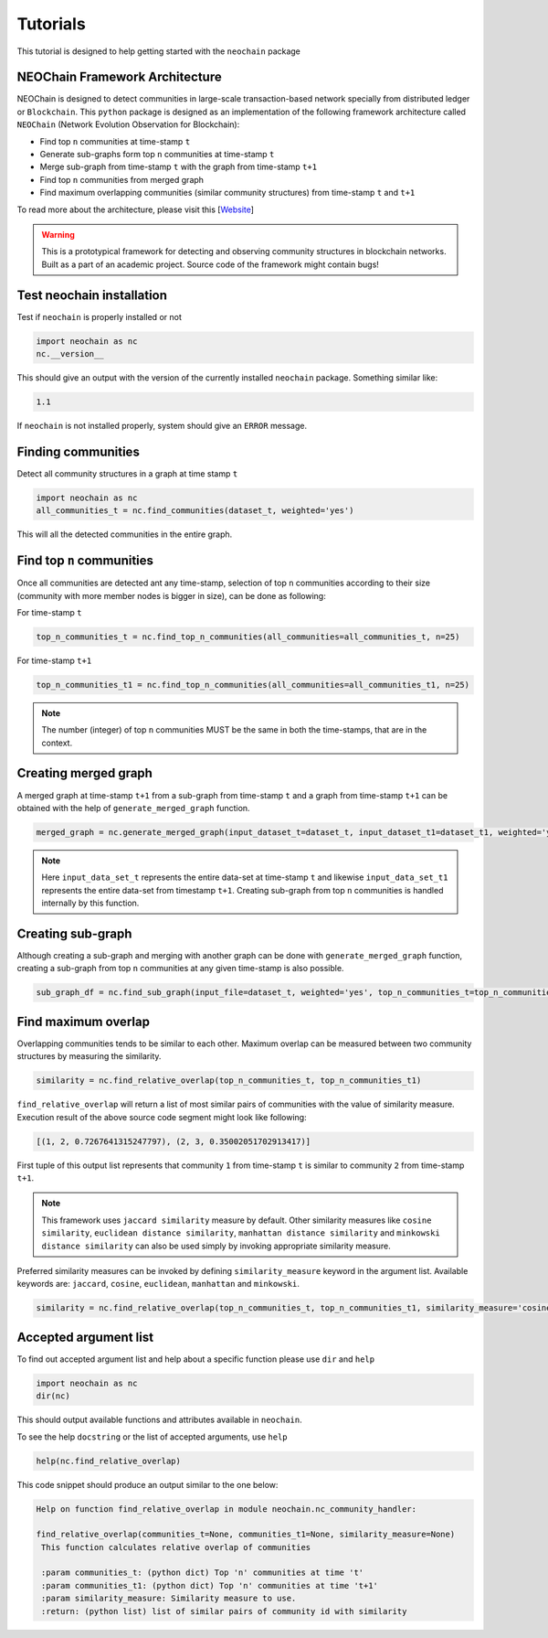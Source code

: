 Tutorials
=========
This tutorial is designed to help getting started with the ``neochain`` package

NEOChain Framework Architecture
-------------------------------
NEOChain is designed to detect communities in large-scale transaction-based network specially from distributed ledger or
``Blockchain``. This ``python`` package is designed as an implementation of the following framework architecture called
``NEOChain`` (Network Evolution Observation for Blockchain):

- Find top ``n`` communities at time-stamp ``t``
- Generate sub-graphs form top ``n`` communities at time-stamp ``t``
- Merge sub-graph from time-stamp ``t`` with the graph from time-stamp ``t+1``
- Find top ``n`` communities from merged graph
- Find maximum overlapping communities (similar community structures) from time-stamp ``t`` and ``t+1``

To read more about the architecture, please visit this [`Website <http://www.user.tu-berlin.de/hossainarif/>`_]

.. warning::
   This is a prototypical framework for detecting and observing community structures in blockchain networks. Built as a
   part of an academic project. Source code of the framework might contain bugs!

Test neochain installation
--------------------------
Test if ``neochain`` is properly installed or not

.. code-block:: python

   import neochain as nc
   nc.__version__

This should give an output with the version of the currently installed ``neochain`` package. Something similar like:

.. code-block:: python

   1.1

If ``neochain`` is not installed properly, system should give an ``ERROR`` message.

Finding communities
-------------------
Detect all community structures in a graph at time stamp ``t``

.. code-block:: python

   import neochain as nc
   all_communities_t = nc.find_communities(dataset_t, weighted='yes')

This will all the detected communities in the entire graph.

Find top ``n`` communities
--------------------------
Once all communities are detected ant any time-stamp, selection of top ``n`` communities according to their size
(community with more member nodes is bigger in size), can be done as following:

For time-stamp ``t``

.. code-block:: python

   top_n_communities_t = nc.find_top_n_communities(all_communities=all_communities_t, n=25)

For time-stamp ``t+1``

.. code-block:: python

   top_n_communities_t1 = nc.find_top_n_communities(all_communities=all_communities_t1, n=25)

.. note::
   The number (integer) of top ``n`` communities MUST be the same in both the time-stamps, that are in the context.

Creating merged graph
---------------------
A merged graph at time-stamp ``t+1`` from a sub-graph from time-stamp ``t`` and a graph from time-stamp ``t+1`` can be
obtained with the help of ``generate_merged_graph`` function.

.. code-block:: python

   merged_graph = nc.generate_merged_graph(input_dataset_t=dataset_t, input_dataset_t1=dataset_t1, weighted='yes', top_n_communities=top_n_communities_t.values())

.. note::
   Here ``input_data_set_t`` represents the entire data-set at time-stamp ``t`` and likewise ``input_data_set_t1``
   represents the entire data-set from timestamp ``t+1``. Creating sub-graph from top ``n`` communities is handled
   internally by this function.

Creating sub-graph
------------------
Although creating a sub-graph and merging with another graph can be done with ``generate_merged_graph`` function, creating
a sub-graph from top ``n`` communities at any given time-stamp is also possible.

.. code-block:: python

   sub_graph_df = nc.find_sub_graph(input_file=dataset_t, weighted='yes', top_n_communities_t=top_n_communities_t.values())

Find maximum overlap
--------------------
Overlapping communities tends to be similar to each other. Maximum overlap can be measured between two community structures
by measuring the similarity.

.. code-block:: python

   similarity = nc.find_relative_overlap(top_n_communities_t, top_n_communities_t1)

``find_relative_overlap`` will return a list of most similar pairs of communities with the value of similarity measure.
Execution result of the above source code segment might look like following:

.. code-block:: python

   [(1, 2, 0.7267641315247797), (2, 3, 0.35002051702913417)]

First tuple of this output list represents that community ``1`` from time-stamp ``t`` is similar to community ``2`` from
time-stamp ``t+1``.

.. note::
   This framework uses ``jaccard similarity`` measure by default. Other similarity measures like ``cosine similarity``,
   ``euclidean distance similarity``, ``manhattan distance similarity`` and ``minkowski distance similarity`` can also
   be used simply by invoking appropriate similarity measure.

Preferred similarity measures can be invoked by defining ``similarity_measure`` keyword in the argument list. Available
keywords are: ``jaccard``, ``cosine``, ``euclidean``, ``manhattan`` and ``minkowski``.

.. code-block:: python

   similarity = nc.find_relative_overlap(top_n_communities_t, top_n_communities_t1, similarity_measure='cosine')

Accepted argument list
----------------------
To find out accepted argument list and help about a specific function please use ``dir`` and ``help``

.. code-block:: python

   import neochain as nc
   dir(nc)

This should output available functions and attributes available in ``neochain``.

To see the help ``docstring`` or the list of accepted arguments, use ``help``

.. code-block:: python

   help(nc.find_relative_overlap)

This code snippet should produce an output similar to the one below:

.. code-block:: python

   Help on function find_relative_overlap in module neochain.nc_community_handler:

   find_relative_overlap(communities_t=None, communities_t1=None, similarity_measure=None)
    This function calculates relative overlap of communities

    :param communities_t: (python dict) Top 'n' communities at time 't'
    :param communities_t1: (python dict) Top 'n' communities at time 't+1'
    :param similarity_measure: Similarity measure to use.
    :return: (python list) list of similar pairs of community id with similarity

